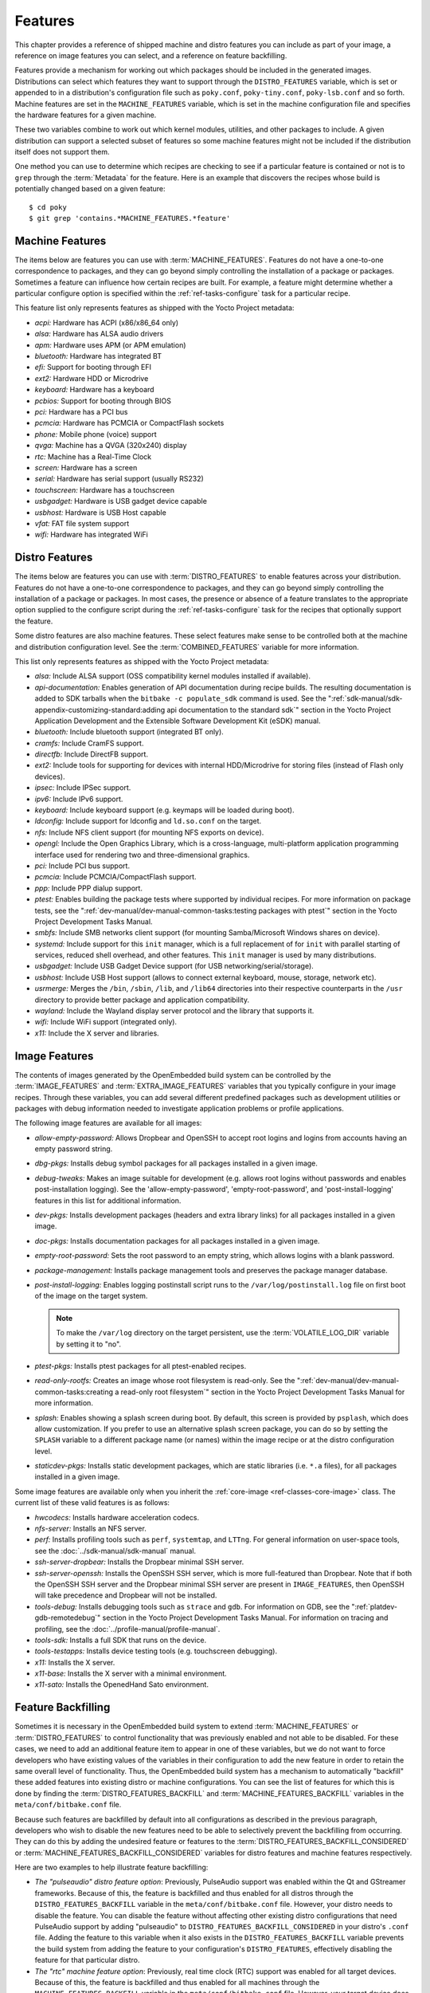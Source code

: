 .. SPDX-License-Identifier: CC-BY-SA-2.0-UK

********
Features
********

This chapter provides a reference of shipped machine and distro features
you can include as part of your image, a reference on image features you
can select, and a reference on feature backfilling.

Features provide a mechanism for working out which packages should be
included in the generated images. Distributions can select which
features they want to support through the ``DISTRO_FEATURES`` variable,
which is set or appended to in a distribution's configuration file such
as ``poky.conf``, ``poky-tiny.conf``, ``poky-lsb.conf`` and so forth.
Machine features are set in the ``MACHINE_FEATURES`` variable, which is
set in the machine configuration file and specifies the hardware
features for a given machine.

These two variables combine to work out which kernel modules, utilities,
and other packages to include. A given distribution can support a
selected subset of features so some machine features might not be
included if the distribution itself does not support them.

One method you can use to determine which recipes are checking to see if
a particular feature is contained or not is to ``grep`` through the
:term:`Metadata` for the feature. Here is an example that
discovers the recipes whose build is potentially changed based on a
given feature:
::

   $ cd poky
   $ git grep 'contains.*MACHINE_FEATURES.*feature'

.. _ref-features-machine:

Machine Features
================

The items below are features you can use with
:term:`MACHINE_FEATURES`. Features do not have a
one-to-one correspondence to packages, and they can go beyond simply
controlling the installation of a package or packages. Sometimes a
feature can influence how certain recipes are built. For example, a
feature might determine whether a particular configure option is
specified within the :ref:`ref-tasks-configure` task
for a particular recipe.

This feature list only represents features as shipped with the Yocto
Project metadata:

-  *acpi:* Hardware has ACPI (x86/x86_64 only)

-  *alsa:* Hardware has ALSA audio drivers

-  *apm:* Hardware uses APM (or APM emulation)

-  *bluetooth:* Hardware has integrated BT

-  *efi:* Support for booting through EFI

-  *ext2:* Hardware HDD or Microdrive

-  *keyboard:* Hardware has a keyboard

-  *pcbios:* Support for booting through BIOS

-  *pci:* Hardware has a PCI bus

-  *pcmcia:* Hardware has PCMCIA or CompactFlash sockets

-  *phone:* Mobile phone (voice) support

-  *qvga:* Machine has a QVGA (320x240) display

-  *rtc:* Machine has a Real-Time Clock

-  *screen:* Hardware has a screen

-  *serial:* Hardware has serial support (usually RS232)

-  *touchscreen:* Hardware has a touchscreen

-  *usbgadget:* Hardware is USB gadget device capable

-  *usbhost:* Hardware is USB Host capable

-  *vfat:* FAT file system support

-  *wifi:* Hardware has integrated WiFi

.. _ref-features-distro:

Distro Features
===============

The items below are features you can use with
:term:`DISTRO_FEATURES` to enable features across
your distribution. Features do not have a one-to-one correspondence to
packages, and they can go beyond simply controlling the installation of
a package or packages. In most cases, the presence or absence of a
feature translates to the appropriate option supplied to the configure
script during the :ref:`ref-tasks-configure` task for
the recipes that optionally support the feature.

Some distro features are also machine features. These select features
make sense to be controlled both at the machine and distribution
configuration level. See the
:term:`COMBINED_FEATURES` variable for more
information.

This list only represents features as shipped with the Yocto Project
metadata:

-  *alsa:* Include ALSA support (OSS compatibility kernel modules
   installed if available).

-  *api-documentation:* Enables generation of API documentation during
   recipe builds. The resulting documentation is added to SDK tarballs
   when the ``bitbake -c populate_sdk`` command is used. See the
   ":ref:`sdk-manual/sdk-appendix-customizing-standard:adding api documentation to the standard sdk`"
   section in the Yocto Project Application Development and the
   Extensible Software Development Kit (eSDK) manual.

-  *bluetooth:* Include bluetooth support (integrated BT only).

-  *cramfs:* Include CramFS support.

-  *directfb:* Include DirectFB support.

-  *ext2:* Include tools for supporting for devices with internal
   HDD/Microdrive for storing files (instead of Flash only devices).

-  *ipsec:* Include IPSec support.

-  *ipv6:* Include IPv6 support.

-  *keyboard:* Include keyboard support (e.g. keymaps will be loaded
   during boot).

-  *ldconfig:* Include support for ldconfig and ``ld.so.conf`` on the
   target.

-  *nfs:* Include NFS client support (for mounting NFS exports on
   device).

-  *opengl:* Include the Open Graphics Library, which is a
   cross-language, multi-platform application programming interface used
   for rendering two and three-dimensional graphics.

-  *pci:* Include PCI bus support.

-  *pcmcia:* Include PCMCIA/CompactFlash support.

-  *ppp:* Include PPP dialup support.

-  *ptest:* Enables building the package tests where supported by
   individual recipes. For more information on package tests, see the
   ":ref:`dev-manual/dev-manual-common-tasks:testing packages with ptest`" section
   in the Yocto Project Development Tasks Manual.

-  *smbfs:* Include SMB networks client support (for mounting
   Samba/Microsoft Windows shares on device).

-  *systemd:* Include support for this ``init`` manager, which is a full
   replacement of for ``init`` with parallel starting of services,
   reduced shell overhead, and other features. This ``init`` manager is
   used by many distributions.

-  *usbgadget:* Include USB Gadget Device support (for USB
   networking/serial/storage).

-  *usbhost:* Include USB Host support (allows to connect external
   keyboard, mouse, storage, network etc).

-  *usrmerge:* Merges the ``/bin``, ``/sbin``, ``/lib``, and ``/lib64``
   directories into their respective counterparts in the ``/usr``
   directory to provide better package and application compatibility.

-  *wayland:* Include the Wayland display server protocol and the
   library that supports it.

-  *wifi:* Include WiFi support (integrated only).

-  *x11:* Include the X server and libraries.

.. _ref-features-image:

Image Features
==============

The contents of images generated by the OpenEmbedded build system can be
controlled by the :term:`IMAGE_FEATURES` and
:term:`EXTRA_IMAGE_FEATURES` variables that
you typically configure in your image recipes. Through these variables,
you can add several different predefined packages such as development
utilities or packages with debug information needed to investigate
application problems or profile applications.

The following image features are available for all images:

-  *allow-empty-password:* Allows Dropbear and OpenSSH to accept root
   logins and logins from accounts having an empty password string.

-  *dbg-pkgs:* Installs debug symbol packages for all packages installed
   in a given image.

-  *debug-tweaks:* Makes an image suitable for development (e.g. allows
   root logins without passwords and enables post-installation logging).
   See the 'allow-empty-password', 'empty-root-password', and
   'post-install-logging' features in this list for additional
   information.

-  *dev-pkgs:* Installs development packages (headers and extra library
   links) for all packages installed in a given image.

-  *doc-pkgs:* Installs documentation packages for all packages
   installed in a given image.

-  *empty-root-password:* Sets the root password to an empty string,
   which allows logins with a blank password.

-  *package-management:* Installs package management tools and preserves
   the package manager database.

-  *post-install-logging:* Enables logging postinstall script runs to
   the ``/var/log/postinstall.log`` file on first boot of the image on
   the target system.

   .. note::

      To make the ``/var/log`` directory on the target persistent, use the
      :term:`VOLATILE_LOG_DIR` variable by setting it to "no".

-  *ptest-pkgs:* Installs ptest packages for all ptest-enabled recipes.

-  *read-only-rootfs:* Creates an image whose root filesystem is
   read-only. See the
   ":ref:`dev-manual/dev-manual-common-tasks:creating a read-only root filesystem`"
   section in the Yocto Project Development Tasks Manual for more
   information.

-  *splash:* Enables showing a splash screen during boot. By default,
   this screen is provided by ``psplash``, which does allow
   customization. If you prefer to use an alternative splash screen
   package, you can do so by setting the ``SPLASH`` variable to a
   different package name (or names) within the image recipe or at the
   distro configuration level.

-  *staticdev-pkgs:* Installs static development packages, which are
   static libraries (i.e. ``*.a`` files), for all packages installed in
   a given image.

Some image features are available only when you inherit the
:ref:`core-image <ref-classes-core-image>` class. The current list of
these valid features is as follows:

-  *hwcodecs:* Installs hardware acceleration codecs.

-  *nfs-server:* Installs an NFS server.

-  *perf:* Installs profiling tools such as ``perf``, ``systemtap``, and
   ``LTTng``. For general information on user-space tools, see the
   :doc:`../sdk-manual/sdk-manual` manual.

-  *ssh-server-dropbear:* Installs the Dropbear minimal SSH server.

-  *ssh-server-openssh:* Installs the OpenSSH SSH server, which is more
   full-featured than Dropbear. Note that if both the OpenSSH SSH server
   and the Dropbear minimal SSH server are present in
   ``IMAGE_FEATURES``, then OpenSSH will take precedence and Dropbear
   will not be installed.

-  *tools-debug:* Installs debugging tools such as ``strace`` and
   ``gdb``. For information on GDB, see the
   ":ref:`platdev-gdb-remotedebug`" section
   in the Yocto Project Development Tasks Manual. For information on
   tracing and profiling, see the :doc:`../profile-manual/profile-manual`.

-  *tools-sdk:* Installs a full SDK that runs on the device.

-  *tools-testapps:* Installs device testing tools (e.g. touchscreen
   debugging).

-  *x11:* Installs the X server.

-  *x11-base:* Installs the X server with a minimal environment.

-  *x11-sato:* Installs the OpenedHand Sato environment.

.. _ref-features-backfill:

Feature Backfilling
===================

Sometimes it is necessary in the OpenEmbedded build system to extend
:term:`MACHINE_FEATURES` or
:term:`DISTRO_FEATURES` to control functionality
that was previously enabled and not able to be disabled. For these
cases, we need to add an additional feature item to appear in one of
these variables, but we do not want to force developers who have
existing values of the variables in their configuration to add the new
feature in order to retain the same overall level of functionality.
Thus, the OpenEmbedded build system has a mechanism to automatically
"backfill" these added features into existing distro or machine
configurations. You can see the list of features for which this is done
by finding the
:term:`DISTRO_FEATURES_BACKFILL` and
:term:`MACHINE_FEATURES_BACKFILL`
variables in the ``meta/conf/bitbake.conf`` file.

Because such features are backfilled by default into all configurations
as described in the previous paragraph, developers who wish to disable
the new features need to be able to selectively prevent the backfilling
from occurring. They can do this by adding the undesired feature or
features to the
:term:`DISTRO_FEATURES_BACKFILL_CONSIDERED`
or
:term:`MACHINE_FEATURES_BACKFILL_CONSIDERED`
variables for distro features and machine features respectively.

Here are two examples to help illustrate feature backfilling:

-  *The "pulseaudio" distro feature option*: Previously, PulseAudio
   support was enabled within the Qt and GStreamer frameworks. Because
   of this, the feature is backfilled and thus enabled for all distros
   through the ``DISTRO_FEATURES_BACKFILL`` variable in the
   ``meta/conf/bitbake.conf`` file. However, your distro needs to
   disable the feature. You can disable the feature without affecting
   other existing distro configurations that need PulseAudio support by
   adding "pulseaudio" to ``DISTRO_FEATURES_BACKFILL_CONSIDERED`` in
   your distro's ``.conf`` file. Adding the feature to this variable
   when it also exists in the ``DISTRO_FEATURES_BACKFILL`` variable
   prevents the build system from adding the feature to your
   configuration's ``DISTRO_FEATURES``, effectively disabling the
   feature for that particular distro.

-  *The "rtc" machine feature option*: Previously, real time clock (RTC)
   support was enabled for all target devices. Because of this, the
   feature is backfilled and thus enabled for all machines through the
   ``MACHINE_FEATURES_BACKFILL`` variable in the
   ``meta/conf/bitbake.conf`` file. However, your target device does not
   have this capability. You can disable RTC support for your device
   without affecting other machines that need RTC support by adding the
   feature to your machine's ``MACHINE_FEATURES_BACKFILL_CONSIDERED``
   list in the machine's ``.conf`` file. Adding the feature to this
   variable when it also exists in the ``MACHINE_FEATURES_BACKFILL``
   variable prevents the build system from adding the feature to your
   configuration's ``MACHINE_FEATURES``, effectively disabling RTC
   support for that particular machine.
